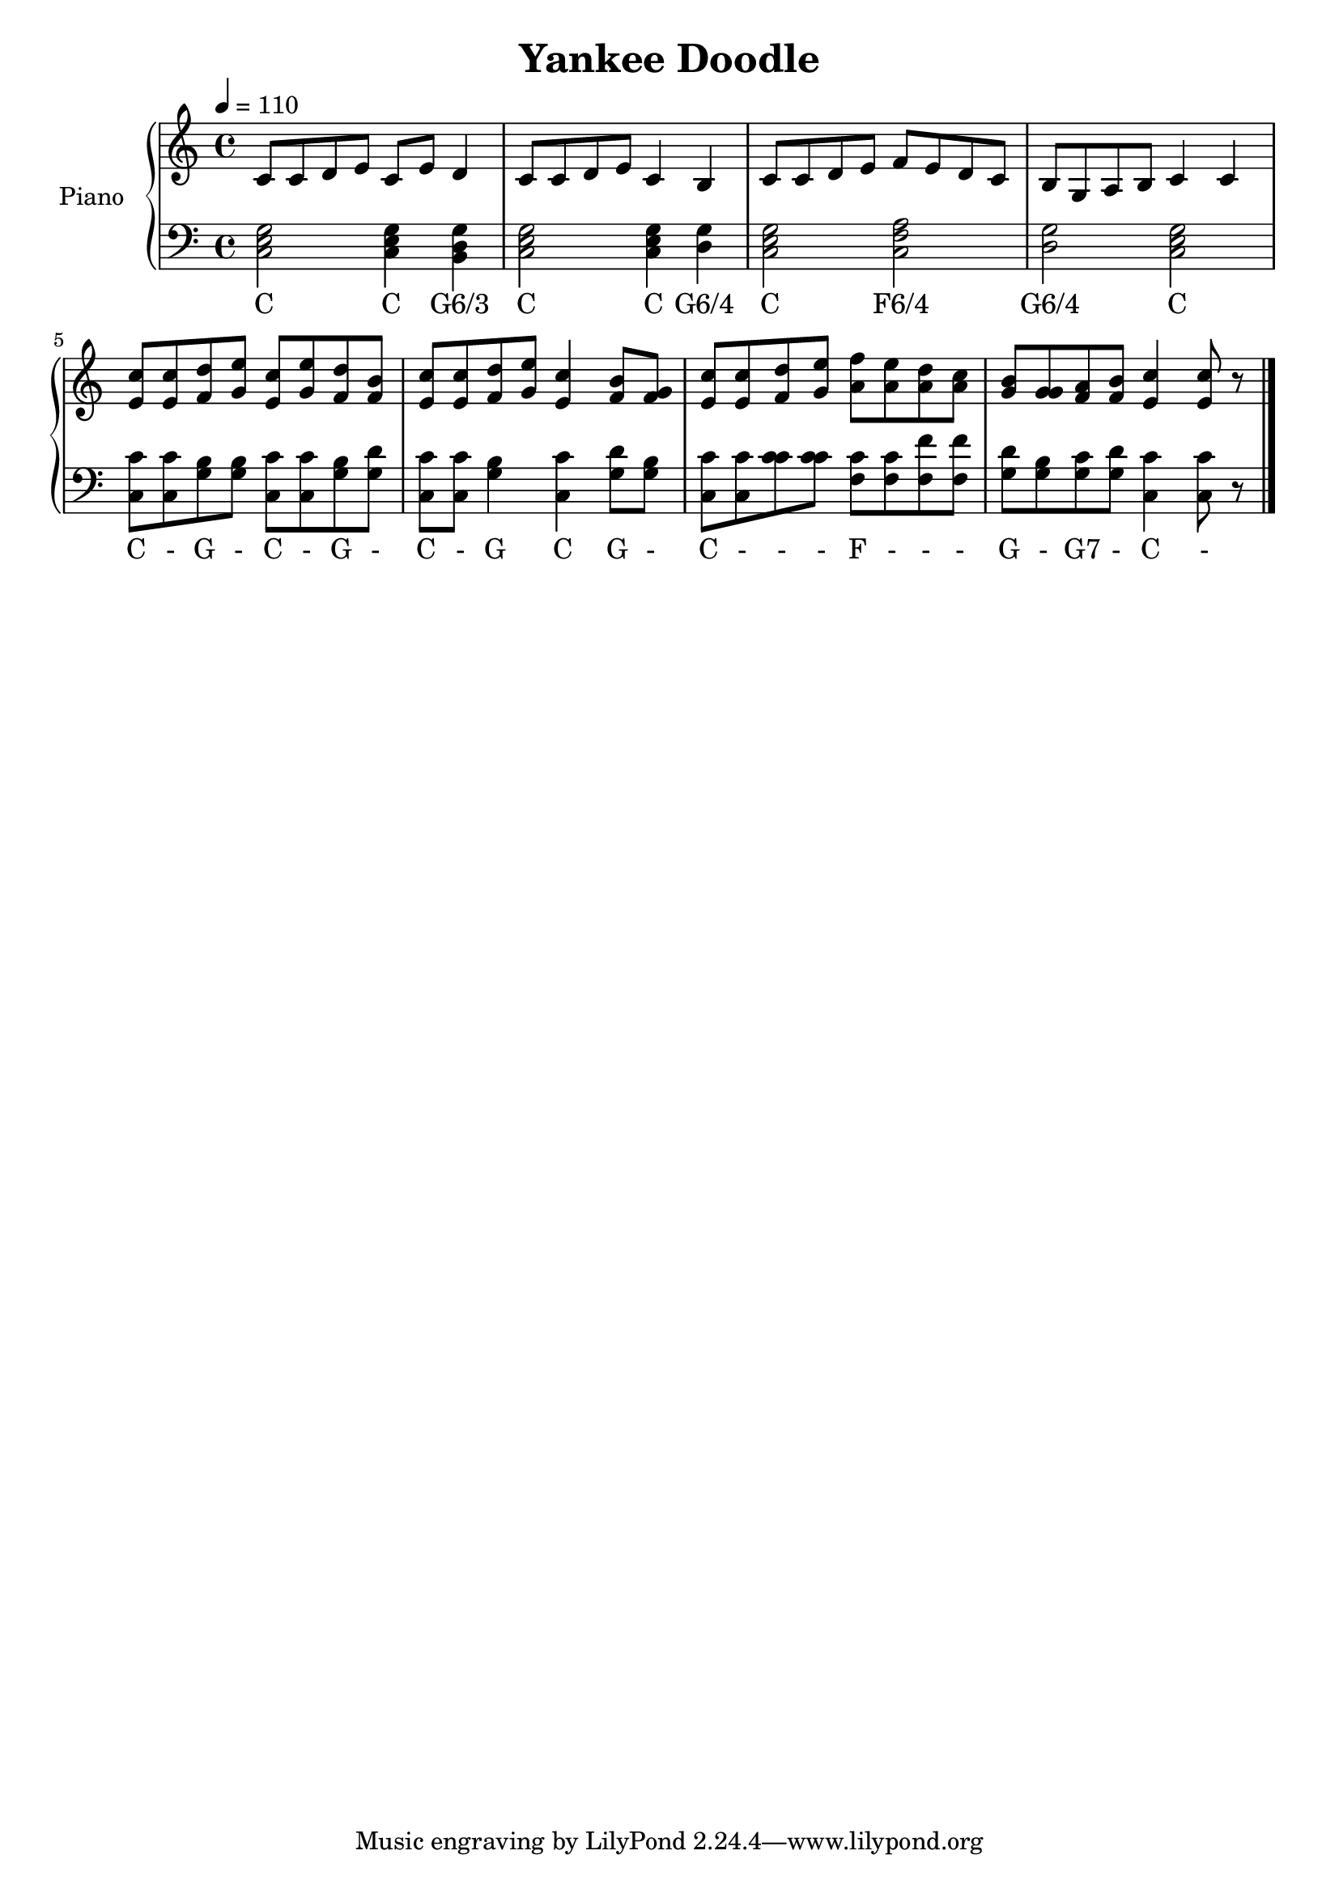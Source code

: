 \version "2.10.0"

\header {
  title = "Yankee Doodle"
}

upper = \relative c' {
  \clef treble
  \tempo 4 = 110

  c8 c d e c e d4 |
  c8 c d e c4 b |
  c8 c d e f e d c |
  b8 g a b c4 c | \break

  <e c'>8 <e c'> <f d'> <g e'> <e c'> <g e'> <f d'> <f b> |
  <e c'>8 <e c'> <f d'> <g e'> <e c'>4 <f b>8 <f g> |
  <e c'>8 <e c'> <f d'> <g e'> <a f'> <a e'> <a d> <a c> |
  <g b>8 <g g> <f a> <f b> <e c'>4 <e c'>8 r8 \bar "|."
}

lower = \relative c {
  \clef bass

  <c e g>2 <c e g>4 <b d g> |
  <c e g>2 <c e g>4 <d g> |
  <c e g>2 <c f a> |
  <d g>2 <c e g> |

  <c c'>8 <c c'> <g' b> <g b> <c, c'> <c c'> <g' b> <g d'> |
  <c, c'>8 <c c'> <g' b>4 <c, c'> <g' d'>8 <g b> |
  <c, c'>8 <c c'> <c' c> <c c> <f, c'> <f c'> <f f'> <f f'> |
  <g d'>8 <g b> <g c> <g d'> <c, c'>4 <c c'>8 r8 \bar "|."
}

text = \lyricmode {
  C C "G6/3"
  C C "G6/4"
  C "F6/4"
  "G6/4" C

  C - G - C - G -
  C - G C G -
  C - - - F - - -
  G - "G7" - C -
}

\score {
  \new PianoStaff <<
    \set PianoStaff.instrumentName = #"Piano "
    \new Staff = "upper" \upper
    \new Staff = "lower" { \new Voice = "singer" \lower }
    \new Lyrics \lyricsto "singer" \text
  >>
  \layout {
    \context {
        \PianoStaff
        \accepts "Lyrics"
    }
  }
  \midi { }
}

% Refer to:
% http://en.wikipedia.org/wiki/Harmonization
% http://en.wikipedia.org/wiki/File:Yankee_Doodle_harmonization.png
% http://en.wikipedia.org/wiki/File:Yankee_Doodle_harmonization_36.png

